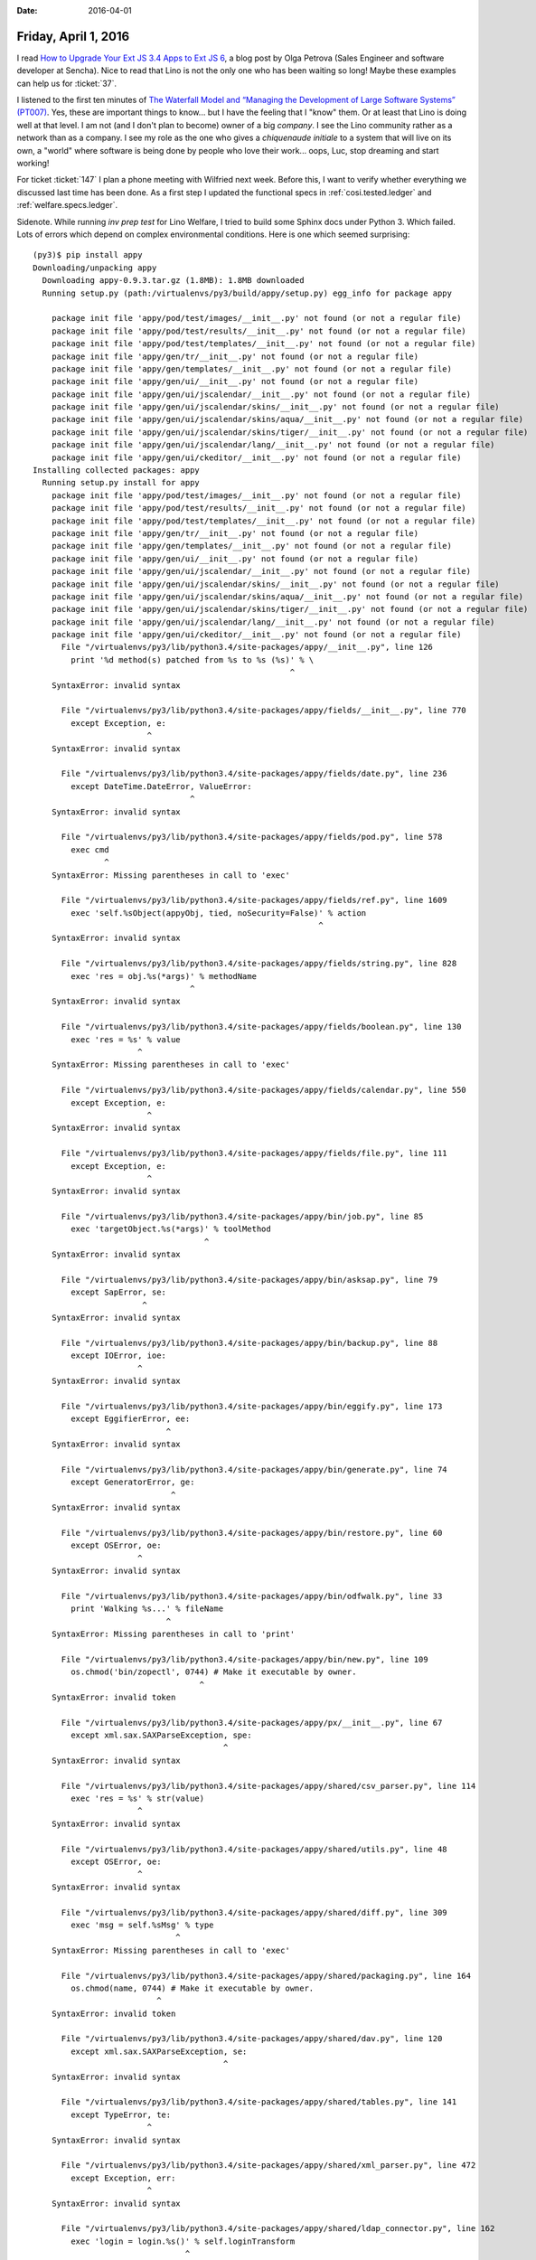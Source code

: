 :date: 2016-04-01

=====================
Friday, April 1, 2016
=====================

I read `How to Upgrade Your Ext JS 3.4 Apps to Ext JS 6
<https://www.sencha.com/blog/how-to-upgrade-your-ext-js-3-4-apps-to-ext-js-6/>`_,
a blog post by Olga Petrova (Sales Engineer and software developer at
Sencha).  Nice to read that Lino is not the only one who has been
waiting so long!  Maybe these examples can help us for :ticket:`37`.

I listened to the first ten minutes of `The Waterfall Model and
“Managing the Development of Large Software Systems” (PT007)
<http://pythontesting.net/podcast/waterfall/>`_.  Yes, these are
important things to know... but I have the feeling that I "know"
them. Or at least that Lino is doing well at that level. I am not (and
I don't plan to become) owner of a big *company*.  I see the Lino
community rather as a network than as a company.  I see my role as the
one who gives a *chiquenaude initiale* to a system that will live on
its own, a "world" where software is being done by people who love
their work... oops, Luc, stop dreaming and start working!

For ticket :ticket:`147` I plan a phone meeting with Wilfried next
week. Before this, I want to verify whether everything we discussed
last time has been done.  As a first step I updated the functional
specs in :ref:`cosi.tested.ledger` and :ref:`welfare.specs.ledger`.

Sidenote.  While running `inv prep test` for Lino Welfare, I tried
to build some Sphinx docs under Python 3. Which failed. Lots of errors
which depend on complex environmental conditions. Here is one which
seemed surprising::


    (py3)$ pip install appy
    Downloading/unpacking appy
      Downloading appy-0.9.3.tar.gz (1.8MB): 1.8MB downloaded
      Running setup.py (path:/virtualenvs/py3/build/appy/setup.py) egg_info for package appy

        package init file 'appy/pod/test/images/__init__.py' not found (or not a regular file)
        package init file 'appy/pod/test/results/__init__.py' not found (or not a regular file)
        package init file 'appy/pod/test/templates/__init__.py' not found (or not a regular file)
        package init file 'appy/gen/tr/__init__.py' not found (or not a regular file)
        package init file 'appy/gen/templates/__init__.py' not found (or not a regular file)
        package init file 'appy/gen/ui/__init__.py' not found (or not a regular file)
        package init file 'appy/gen/ui/jscalendar/__init__.py' not found (or not a regular file)
        package init file 'appy/gen/ui/jscalendar/skins/__init__.py' not found (or not a regular file)
        package init file 'appy/gen/ui/jscalendar/skins/aqua/__init__.py' not found (or not a regular file)
        package init file 'appy/gen/ui/jscalendar/skins/tiger/__init__.py' not found (or not a regular file)
        package init file 'appy/gen/ui/jscalendar/lang/__init__.py' not found (or not a regular file)
        package init file 'appy/gen/ui/ckeditor/__init__.py' not found (or not a regular file)
    Installing collected packages: appy
      Running setup.py install for appy
        package init file 'appy/pod/test/images/__init__.py' not found (or not a regular file)
        package init file 'appy/pod/test/results/__init__.py' not found (or not a regular file)
        package init file 'appy/pod/test/templates/__init__.py' not found (or not a regular file)
        package init file 'appy/gen/tr/__init__.py' not found (or not a regular file)
        package init file 'appy/gen/templates/__init__.py' not found (or not a regular file)
        package init file 'appy/gen/ui/__init__.py' not found (or not a regular file)
        package init file 'appy/gen/ui/jscalendar/__init__.py' not found (or not a regular file)
        package init file 'appy/gen/ui/jscalendar/skins/__init__.py' not found (or not a regular file)
        package init file 'appy/gen/ui/jscalendar/skins/aqua/__init__.py' not found (or not a regular file)
        package init file 'appy/gen/ui/jscalendar/skins/tiger/__init__.py' not found (or not a regular file)
        package init file 'appy/gen/ui/jscalendar/lang/__init__.py' not found (or not a regular file)
        package init file 'appy/gen/ui/ckeditor/__init__.py' not found (or not a regular file)
          File "/virtualenvs/py3/lib/python3.4/site-packages/appy/__init__.py", line 126
            print '%d method(s) patched from %s to %s (%s)' % \
                                                          ^
        SyntaxError: invalid syntax

          File "/virtualenvs/py3/lib/python3.4/site-packages/appy/fields/__init__.py", line 770
            except Exception, e:
                            ^
        SyntaxError: invalid syntax

          File "/virtualenvs/py3/lib/python3.4/site-packages/appy/fields/date.py", line 236
            except DateTime.DateError, ValueError:
                                     ^
        SyntaxError: invalid syntax

          File "/virtualenvs/py3/lib/python3.4/site-packages/appy/fields/pod.py", line 578
            exec cmd
                   ^
        SyntaxError: Missing parentheses in call to 'exec'

          File "/virtualenvs/py3/lib/python3.4/site-packages/appy/fields/ref.py", line 1609
            exec 'self.%sObject(appyObj, tied, noSecurity=False)' % action
                                                                ^
        SyntaxError: invalid syntax

          File "/virtualenvs/py3/lib/python3.4/site-packages/appy/fields/string.py", line 828
            exec 'res = obj.%s(*args)' % methodName
                                     ^
        SyntaxError: invalid syntax

          File "/virtualenvs/py3/lib/python3.4/site-packages/appy/fields/boolean.py", line 130
            exec 'res = %s' % value
                          ^
        SyntaxError: Missing parentheses in call to 'exec'

          File "/virtualenvs/py3/lib/python3.4/site-packages/appy/fields/calendar.py", line 550
            except Exception, e:
                            ^
        SyntaxError: invalid syntax

          File "/virtualenvs/py3/lib/python3.4/site-packages/appy/fields/file.py", line 111
            except Exception, e:
                            ^
        SyntaxError: invalid syntax

          File "/virtualenvs/py3/lib/python3.4/site-packages/appy/bin/job.py", line 85
            exec 'targetObject.%s(*args)' % toolMethod
                                        ^
        SyntaxError: invalid syntax

          File "/virtualenvs/py3/lib/python3.4/site-packages/appy/bin/asksap.py", line 79
            except SapError, se:
                           ^
        SyntaxError: invalid syntax

          File "/virtualenvs/py3/lib/python3.4/site-packages/appy/bin/backup.py", line 88
            except IOError, ioe:
                          ^
        SyntaxError: invalid syntax

          File "/virtualenvs/py3/lib/python3.4/site-packages/appy/bin/eggify.py", line 173
            except EggifierError, ee:
                                ^
        SyntaxError: invalid syntax

          File "/virtualenvs/py3/lib/python3.4/site-packages/appy/bin/generate.py", line 74
            except GeneratorError, ge:
                                 ^
        SyntaxError: invalid syntax

          File "/virtualenvs/py3/lib/python3.4/site-packages/appy/bin/restore.py", line 60
            except OSError, oe:
                          ^
        SyntaxError: invalid syntax

          File "/virtualenvs/py3/lib/python3.4/site-packages/appy/bin/odfwalk.py", line 33
            print 'Walking %s...' % fileName
                                ^
        SyntaxError: Missing parentheses in call to 'print'

          File "/virtualenvs/py3/lib/python3.4/site-packages/appy/bin/new.py", line 109
            os.chmod('bin/zopectl', 0744) # Make it executable by owner.
                                       ^
        SyntaxError: invalid token

          File "/virtualenvs/py3/lib/python3.4/site-packages/appy/px/__init__.py", line 67
            except xml.sax.SAXParseException, spe:
                                            ^
        SyntaxError: invalid syntax

          File "/virtualenvs/py3/lib/python3.4/site-packages/appy/shared/csv_parser.py", line 114
            exec 'res = %s' % str(value)
                          ^
        SyntaxError: invalid syntax

          File "/virtualenvs/py3/lib/python3.4/site-packages/appy/shared/utils.py", line 48
            except OSError, oe:
                          ^
        SyntaxError: invalid syntax

          File "/virtualenvs/py3/lib/python3.4/site-packages/appy/shared/diff.py", line 309
            exec 'msg = self.%sMsg' % type
                                  ^
        SyntaxError: Missing parentheses in call to 'exec'

          File "/virtualenvs/py3/lib/python3.4/site-packages/appy/shared/packaging.py", line 164
            os.chmod(name, 0744) # Make it executable by owner.
                              ^
        SyntaxError: invalid token

          File "/virtualenvs/py3/lib/python3.4/site-packages/appy/shared/dav.py", line 120
            except xml.sax.SAXParseException, se:
                                            ^
        SyntaxError: invalid syntax

          File "/virtualenvs/py3/lib/python3.4/site-packages/appy/shared/tables.py", line 141
            except TypeError, te:
                            ^
        SyntaxError: invalid syntax

          File "/virtualenvs/py3/lib/python3.4/site-packages/appy/shared/xml_parser.py", line 472
            except Exception, err:
                            ^
        SyntaxError: invalid syntax

          File "/virtualenvs/py3/lib/python3.4/site-packages/appy/shared/ldap_connector.py", line 162
            exec 'login = login.%s()' % self.loginTransform
                                    ^
        SyntaxError: invalid syntax

          File "/virtualenvs/py3/lib/python3.4/site-packages/appy/shared/sap.py", line 77
            except pysap.BaseSapRfcError, se:
                                        ^
        SyntaxError: invalid syntax

          File "/virtualenvs/py3/lib/python3.4/site-packages/appy/pod/elements.py", line 202
            except Exception, e:
                            ^
        SyntaxError: invalid syntax

          File "/virtualenvs/py3/lib/python3.4/site-packages/appy/pod/test/Tester.py", line 110
            exec 'import %s' % contextPkg
                           ^
        SyntaxError: Missing parentheses in call to 'exec'

          File "/virtualenvs/py3/lib/python3.4/site-packages/appy/pod/actions.py", line 114
            except Exception, e:
                            ^
        SyntaxError: invalid syntax

          File "/virtualenvs/py3/lib/python3.4/site-packages/appy/pod/doc_importers.py", line 340
            except ResourceError, re:
                                ^
        SyntaxError: invalid syntax

          File "/virtualenvs/py3/lib/python3.4/site-packages/appy/pod/renderer.py", line 377
            except OSError, oe:
                          ^
        SyntaxError: invalid syntax

          File "/virtualenvs/py3/lib/python3.4/site-packages/appy/pod/buffers.py", line 243
            except Exception, e:
                            ^
        SyntaxError: invalid syntax

          File "/virtualenvs/py3/lib/python3.4/site-packages/appy/gen/descriptors.py", line 219
            exec "self.modelClass.%s = fieldType" % fieldName
                                                ^
        SyntaxError: Missing parentheses in call to 'exec'

          File "/virtualenvs/py3/lib/python3.4/site-packages/appy/gen/model.py", line 123
            exec 'appyType = klass.%s' % name
                                     ^
        SyntaxError: Missing parentheses in call to 'exec'

          File "/virtualenvs/py3/lib/python3.4/site-packages/appy/gen/utils.py", line 14
            exec 'from Products.%s.%s import %s as ZopeClass' % \
                                                            ^
        SyntaxError: Missing parentheses in call to 'exec'

          File "/virtualenvs/py3/lib/python3.4/site-packages/appy/gen/navigate.py", line 90
            exec 'needIt = self.%sNeeded' % urlType
                                        ^
        SyntaxError: Missing parentheses in call to 'exec'

          File "/virtualenvs/py3/lib/python3.4/site-packages/appy/gen/wrappers/__init__.py", line 1021
            except AttributeError, ae:
                                 ^
        SyntaxError: invalid syntax

          File "/virtualenvs/py3/lib/python3.4/site-packages/appy/gen/wrappers/ToolWrapper.py", line 516
            except Exception, e:
                            ^
        SyntaxError: invalid syntax

          File "/virtualenvs/py3/lib/python3.4/site-packages/appy/gen/generator.py", line 202
            exec 'moduleElem = module.%s' % name
                                        ^
        SyntaxError: Missing parentheses in call to 'exec'

          File "/virtualenvs/py3/lib/python3.4/site-packages/appy/gen/mail.py", line 127
            except smtplib.SMTPException, e:
                                        ^
        SyntaxError: invalid syntax

          File "/virtualenvs/py3/lib/python3.4/site-packages/appy/gen/layout.py", line 186
            exec 'self.%s = %s%s' % (param, source, param)
                                ^
        SyntaxError: invalid syntax

          File "/virtualenvs/py3/lib/python3.4/site-packages/appy/gen/mixins/__init__.py", line 600
            except Exception, e:
                            ^
        SyntaxError: invalid syntax

          File "/virtualenvs/py3/lib/python3.4/site-packages/appy/gen/mixins/ToolMixin.py", line 530
            exec 'from Products.%s.%s import %s as C'% (self.getAppName(),name,name)
                                                    ^
        SyntaxError: invalid syntax

          File "/virtualenvs/py3/lib/python3.4/site-packages/appy/gen/mixins/TestMixin.py", line 16
            exec 'import %s' % moduleName
                           ^
        SyntaxError: Missing parentheses in call to 'exec'

          File "/virtualenvs/py3/lib/python3.4/site-packages/appy/gen/installer.py", line 302
            exec 'from %s import manage_add%s as ctor' % (module, name)
                                                     ^
        SyntaxError: invalid syntax

    Successfully installed appy
    Cleaning up...



The sum of a boolean field
==========================

I discovered the following question: Should boolean fields sum up like
numeric fields, with value 1 when True and 0 when False, and thus
displaying as their sum the number of rows having `True`?  Until today
my answer was **Yes**. 

But this choice leads to results like the following:

>>> rt.show(ledger.AccountTypes)
... #doctest: +ELLIPSIS +NORMALIZE_WHITESPACE +REPORT_UDIFF
==================== =============== =============== ======== ==========
 value                name            text            D/C      Sheet
-------------------- --------------- --------------- -------- ----------
 A                    assets          Assets          Debit    Balance
 L                    liabilities     Liabilities     Credit   Balance
 I                    incomes         Incomes         Credit   Earnings
 E                    expenses        Expenses        Debit    Earnings
 C                    capital         Capital         Credit   Balance
 B                    bank_accounts   Bank accounts   Debit    Balance
 **Total (6 rows)**                                   **3**
==================== =============== =============== ======== ==========
<BLANKLINE>

In the above example the sums are obviously disturbing, both visually
and conceptually.

So I now removed the :meth:`value2num
<lino.modlib.extjs.elems.FieldElement.value2num>` method of
:class:`lino.modlib.extjs.elems.BooleanMixin`.  And the above snippet
now looks better:

>>> rt.show(ledger.AccountTypes)
... #doctest: +ELLIPSIS +NORMALIZE_WHITESPACE +REPORT_UDIFF
======= =============== =============== ======== ==========
 value   name            text            D/C      Sheet
------- --------------- --------------- -------- ----------
 A       assets          Assets          Debit    Balance
 L       liabilities     Liabilities     Credit   Balance
 I       incomes         Incomes         Credit   Earnings
 E       expenses        Expenses        Debit    Earnings
 C       capital         Capital         Credit   Balance
 B       bank_accounts   Bank accounts   Debit    Balance
======= =============== =============== ======== ==========
<BLANKLINE>

This change (as expected) caused changes in several tested docs:
:ref:`cosi.specs.ledger`, :ref:`voga.specs.ledger`
:ref:`welfare.specs.uploads` :ref:`welfare.specs.polls`
:ref:`welfare.specs.pcsw` :ref:`welfare.specs.ledger`
:ref:`welfare.specs.isip` :ref:`welfare.specs.integ`
:ref:`welfare.specs.excerpts` :ref:`welfare.specs.cv2`
:ref:`welfare.specs.clients` :ref:`welfare.specs.addresses`
:ref:`welfare.tour.autoevents` :ref:`welfare.admin.printing`

But all these changes confirmed that it was a good idea to change my
answer to our question from **Yes** to **No**.



